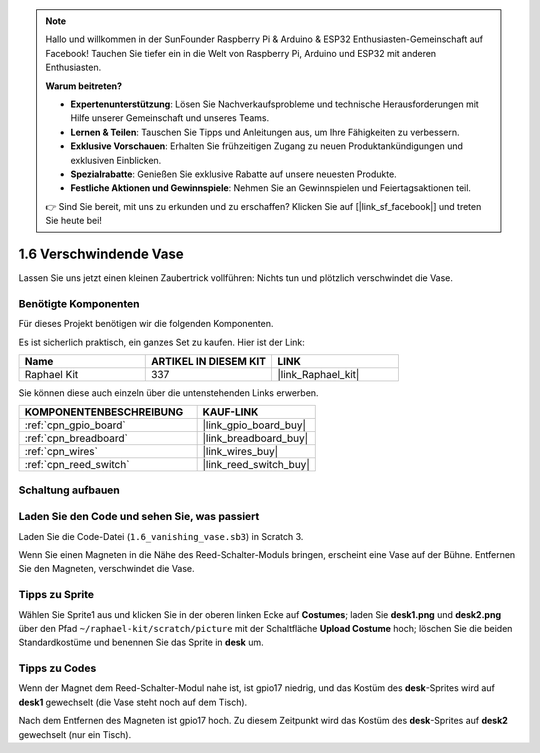 .. note::

    Hallo und willkommen in der SunFounder Raspberry Pi & Arduino & ESP32 Enthusiasten-Gemeinschaft auf Facebook! Tauchen Sie tiefer ein in die Welt von Raspberry Pi, Arduino und ESP32 mit anderen Enthusiasten.

    **Warum beitreten?**

    - **Expertenunterstützung**: Lösen Sie Nachverkaufsprobleme und technische Herausforderungen mit Hilfe unserer Gemeinschaft und unseres Teams.
    - **Lernen & Teilen**: Tauschen Sie Tipps und Anleitungen aus, um Ihre Fähigkeiten zu verbessern.
    - **Exklusive Vorschauen**: Erhalten Sie frühzeitigen Zugang zu neuen Produktankündigungen und exklusiven Einblicken.
    - **Spezialrabatte**: Genießen Sie exklusive Rabatte auf unsere neuesten Produkte.
    - **Festliche Aktionen und Gewinnspiele**: Nehmen Sie an Gewinnspielen und Feiertagsaktionen teil.

    👉 Sind Sie bereit, mit uns zu erkunden und zu erschaffen? Klicken Sie auf [|link_sf_facebook|] und treten Sie heute bei!

.. _1.6_scratch_pi5:

1.6 Verschwindende Vase
========================

Lassen Sie uns jetzt einen kleinen Zaubertrick vollführen: Nichts tun und plötzlich verschwindet die Vase.

.. image:: img/1.6_header.png

Benötigte Komponenten
------------------------------

Für dieses Projekt benötigen wir die folgenden Komponenten.

.. image:: img/1.6_component.png

Es ist sicherlich praktisch, ein ganzes Set zu kaufen. Hier ist der Link:

.. list-table::
    :widths: 20 20 20
    :header-rows: 1

    *   - Name
        - ARTIKEL IN DIESEM KIT
        - LINK
    *   - Raphael Kit
        - 337
        - |link_Raphael_kit|

Sie können diese auch einzeln über die untenstehenden Links erwerben.

.. list-table::
    :widths: 30 20
    :header-rows: 1

    *   - KOMPONENTENBESCHREIBUNG
        - KAUF-LINK

    *   - :ref:`cpn_gpio_board`
        - |link_gpio_board_buy|
    *   - :ref:`cpn_breadboard`
        - |link_breadboard_buy|
    *   - :ref:`cpn_wires`
        - |link_wires_buy|
    *   - :ref:`cpn_reed_switch`
        - |link_reed_switch_buy|

Schaltung aufbauen
---------------------

.. image:: ../img/1.6.png

Laden Sie den Code und sehen Sie, was passiert
---------------------------------------------------

Laden Sie die Code-Datei (``1.6_vanishing_vase.sb3``) in Scratch 3.

Wenn Sie einen Magneten in die Nähe des Reed-Schalter-Moduls bringen, erscheint eine Vase auf der Bühne. Entfernen Sie den Magneten, verschwindet die Vase.

Tipps zu Sprite
-------------------

Wählen Sie Sprite1 aus und klicken Sie in der oberen linken Ecke auf **Costumes**; laden Sie **desk1.png** und **desk2.png** über den Pfad ``~/raphael-kit/scratch/picture`` mit der Schaltfläche **Upload Costume** hoch; löschen Sie die beiden Standardkostüme und benennen Sie das Sprite in **desk** um.

.. image:: img/1.6_vase.png

Tipps zu Codes
----------------

.. image:: img/1.6_reed2.png
  :width: 400

Wenn der Magnet dem Reed-Schalter-Modul nahe ist, ist gpio17 niedrig, und das Kostüm des **desk**-Sprites wird auf **desk1** gewechselt (die Vase steht noch auf dem Tisch).

.. image:: img/1.6_reed3.png
  :width: 400

Nach dem Entfernen des Magneten ist gpio17 hoch. Zu diesem Zeitpunkt wird das Kostüm des **desk**-Sprites auf **desk2** gewechselt (nur ein Tisch).
